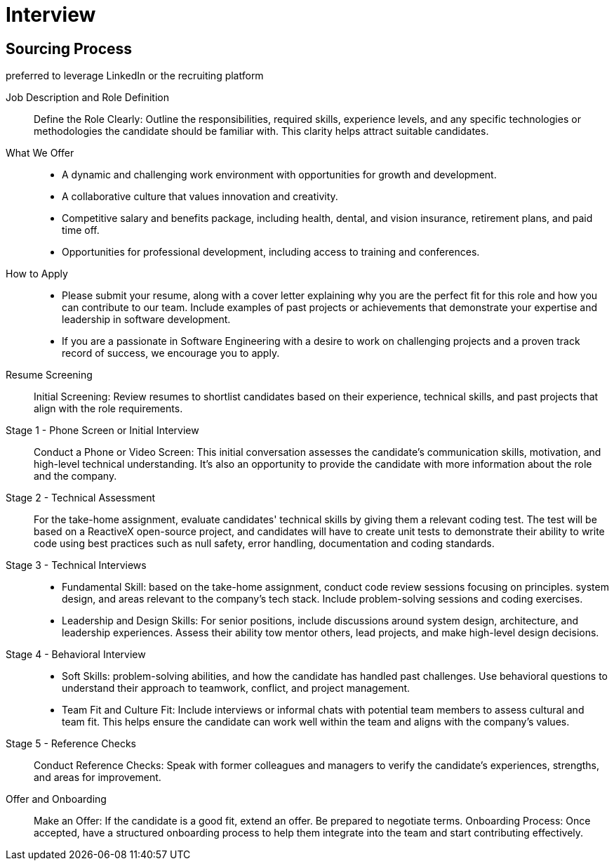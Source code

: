 = Interview
:navtitle: Interview

== Sourcing Process
preferred to leverage LinkedIn or the recruiting platform

Job Description and Role Definition::
Define the Role Clearly: Outline the responsibilities, required skills, experience levels, and any specific technologies or methodologies the candidate should be familiar with. This clarity helps attract suitable candidates.

What We Offer::
- A dynamic and challenging work environment with opportunities for growth and development.
- A collaborative culture that values innovation and creativity.
- Competitive salary and benefits package, including health, dental, and vision insurance, retirement plans, and paid time off.
- Opportunities for professional development, including access to training and conferences.

How to Apply::
- Please submit your resume, along with a cover letter explaining why you are the perfect fit for this role and how you can contribute to our team. Include examples of past projects or achievements that demonstrate your expertise and leadership in software development.
- If you are a passionate in Software Engineering with a desire to work on challenging projects and a proven track record of success, we encourage you to apply.


Resume Screening::
Initial Screening: Review resumes to shortlist candidates based on their experience, technical skills, and past projects that align with the role requirements.

Stage 1 - Phone Screen or Initial Interview::
Conduct a Phone or Video Screen: This initial conversation assesses the candidate's communication skills, motivation, and high-level technical understanding. It's also an opportunity to provide the candidate with more information about the role and the company.

Stage 2 - Technical Assessment::
For the take-home assignment, evaluate candidates' technical skills by giving them a relevant coding test. The test will be based on a ReactiveX open-source project, and candidates will have to create unit tests to demonstrate their ability to write code using best practices such as null safety, error handling, documentation and coding standards.

Stage 3 -  Technical Interviews:: 
- Fundamental Skill: based on the take-home assignment, conduct code review sessions focusing on principles. system design, and areas relevant to the company's tech stack. Include problem-solving sessions and coding exercises.

- Leadership and Design Skills: For senior positions, include discussions around system design, architecture, and leadership experiences. Assess their ability tow mentor others, lead projects, and make high-level design decisions.

Stage 4 - Behavioral Interview:: 
- Soft Skills:  problem-solving abilities, and how the candidate has handled past challenges. Use behavioral questions to understand their approach to teamwork, conflict, and project management. 
- Team Fit and Culture Fit: Include interviews or informal chats with potential team members to assess cultural and team fit. This helps ensure the candidate can work well within the team and aligns with the company's values.

Stage 5 - Reference Checks::
Conduct Reference Checks: Speak with former colleagues and managers to verify the candidate's experiences, strengths, and areas for improvement.

Offer and Onboarding::
Make an Offer: If the candidate is a good fit, extend an offer. Be prepared to negotiate terms.
Onboarding Process: Once accepted, have a structured onboarding process to help them integrate into the team and start contributing effectively.